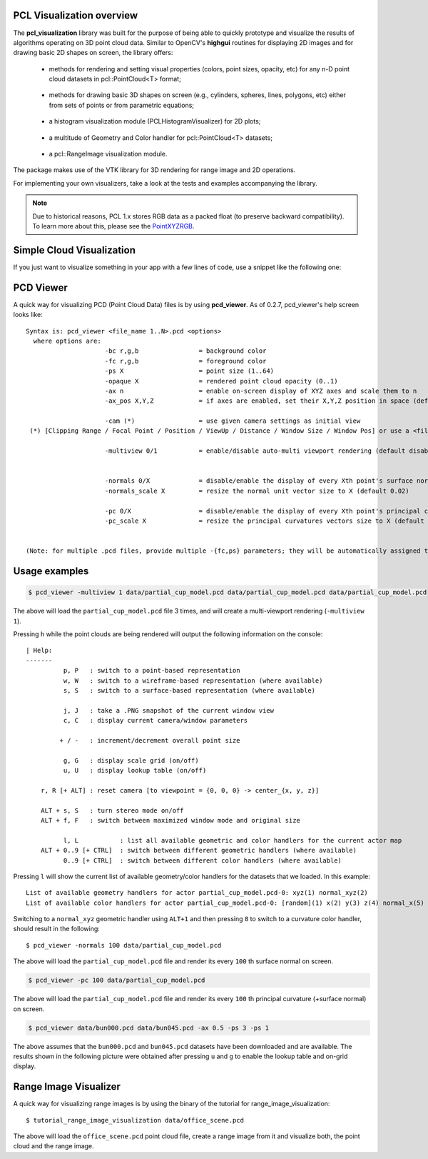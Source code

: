 .. _visualization:

PCL Visualization overview
--------------------------

The **pcl_visualization** library was built for the purpose of being able to
quickly prototype and visualize the results of algorithms operating on 3D point
cloud data. Similar to OpenCV's **highgui** routines for displaying 2D images
and for drawing basic 2D shapes on screen, the library offers:

 * methods for rendering and setting visual properties (colors, point sizes,
   opacity, etc) for any n-D point cloud datasets in pcl::PointCloud<T> format;
   
  .. image:: images/visualization/bunny.jpg

 * methods for drawing basic 3D shapes on screen (e.g., cylinders, spheres,
   lines, polygons, etc) either from sets of points or from parametric
   equations; 

  .. image:: images/visualization/shapes.jpg

 * a histogram visualization module (PCLHistogramVisualizer) for 2D plots;

  .. image:: images/visualization/histogram.jpg

 * a multitude of Geometry and Color handler for pcl::PointCloud<T> datasets;

  .. image:: images/visualization/normals.jpg
  .. image:: images/visualization/pcs.jpg

 * a pcl::RangeImage visualization module.

  .. image:: images/visualization/range_image.jpg

The package makes use of the VTK library for 3D rendering for
range image and 2D operations.

For implementing your own visualizers, take a look at the tests and examples
accompanying the library.

.. note::

   Due to historical reasons, PCL 1.x stores RGB data as a packed float (to
   preserve backward compatibility). To learn more about this, please see the
   `PointXYZRGB
   <http://docs.pointclouds.org/trunk/structpcl_1_1_point_x_y_z_r_g_b.html>`_.

Simple Cloud Visualization
--------------------------

If you just want to visualize something in your app with a few lines of code,
use a snippet like the following one:

.. code-block:: cpp
   :linenos:

    #include <pcl_visualization/cloud_viewer.h>
    //...
    void 
    foo ()
    {
      pcl::PointCloud<pcl::PointXYZRGB> cloud;
      //... populate cloud
      pcl_visualization::CloudViewer viewer("Simple Cloud Viewer");
      viewer.showCloud(cloud);
      while (!viewer.wasStopped())
      {
      }
    }

PCD Viewer
----------

A quick way for visualizing PCD (Point Cloud Data) files is by using
**pcd_viewer**. As of 0.2.7, pcd_viewer's help screen looks like::

  Syntax is: pcd_viewer <file_name 1..N>.pcd <options>
    where options are:
                       -bc r,g,b                = background color
                       -fc r,g,b                = foreground color
                       -ps X                    = point size (1..64) 
                       -opaque X                = rendered point cloud opacity (0..1)
                       -ax n                    = enable on-screen display of XYZ axes and scale them to n
                       -ax_pos X,Y,Z            = if axes are enabled, set their X,Y,Z position in space (default 0,0,0)

                       -cam (*)                 = use given camera settings as initial view
   (*) [Clipping Range / Focal Point / Position / ViewUp / Distance / Window Size / Window Pos] or use a <filename.cam> that contains the same information.

                       -multiview 0/1           = enable/disable auto-multi viewport rendering (default disabled)


                       -normals 0/X             = disable/enable the display of every Xth point's surface normal as lines (default disabled)
                       -normals_scale X         = resize the normal unit vector size to X (default 0.02)

                       -pc 0/X                  = disable/enable the display of every Xth point's principal curvatures as lines (default disabled)
                       -pc_scale X              = resize the principal curvatures vectors size to X (default 0.02)


  (Note: for multiple .pcd files, provide multiple -{fc,ps} parameters; they will be automatically assigned to the right file)

Usage examples
--------------

.. code-block:: bash

  $ pcd_viewer -multiview 1 data/partial_cup_model.pcd data/partial_cup_model.pcd data/partial_cup_model.pcd


The above will load the ``partial_cup_model.pcd`` file 3 times, and will create a
multi-viewport rendering (``-multiview 1``).

.. image:: images/visualization/ex1.jpg

Pressing ``h`` while the point clouds are being rendered will output the
following information on the console::

  | Help:
  -------
            p, P   : switch to a point-based representation
            w, W   : switch to a wireframe-based representation (where available)
            s, S   : switch to a surface-based representation (where available)

            j, J   : take a .PNG snapshot of the current window view
            c, C   : display current camera/window parameters

           + / -   : increment/decrement overall point size

            g, G   : display scale grid (on/off)
            u, U   : display lookup table (on/off)

      r, R [+ ALT] : reset camera [to viewpoint = {0, 0, 0} -> center_{x, y, z}]

      ALT + s, S   : turn stereo mode on/off
      ALT + f, F   : switch between maximized window mode and original size

            l, L           : list all available geometric and color handlers for the current actor map
      ALT + 0..9 [+ CTRL]  : switch between different geometric handlers (where available)
            0..9 [+ CTRL]  : switch between different color handlers (where available)


Pressing ``l`` will show the current list of available geometry/color handlers
for the datasets that we loaded. In this example::

  List of available geometry handlers for actor partial_cup_model.pcd-0: xyz(1) normal_xyz(2) 
  List of available color handlers for actor partial_cup_model.pcd-0: [random](1) x(2) y(3) z(4) normal_x(5) normal_y(6) normal_z(7) curvature(8) boundary(9) k(10) principal_curvature_x(11) principal_curvature_y(12) principal_curvature_z(13) pc1(14) pc2(15) 

Switching to a ``normal_xyz`` geometric handler using ``ALT+1`` and then
pressing ``8`` to switch to a curvature color handler, should result in the
following::

  $ pcd_viewer -normals 100 data/partial_cup_model.pcd

.. image:: images/visualization/ex2.jpg


The above will load the ``partial_cup_model.pcd`` file and render its every
``100`` th surface normal on screen.

.. code-block:: bash

  $ pcd_viewer -pc 100 data/partial_cup_model.pcd

.. image:: images/visualization/ex3.jpg

The above will load the ``partial_cup_model.pcd`` file and render its every
``100`` th principal curvature (+surface normal) on screen.

.. image:: images/visualization/ex4.jpg

.. code-block:: bash

  $ pcd_viewer data/bun000.pcd data/bun045.pcd -ax 0.5 -ps 3 -ps 1

The above assumes that the ``bun000.pcd`` and ``bun045.pcd`` datasets have been
downloaded and are available. The results shown in the following picture were
obtained after pressing ``u`` and ``g`` to enable the lookup table and on-grid
display.  

.. image:: images/visualization/ex5.jpg


Range Image Visualizer
----------------------

A quick way for visualizing range images is by using the binary of the tutorial
for range_image_visualization::

  $ tutorial_range_image_visualization data/office_scene.pcd

The above will load the ``office_scene.pcd`` point cloud file, create a range
image from it and visualize both, the point cloud and the range image.

